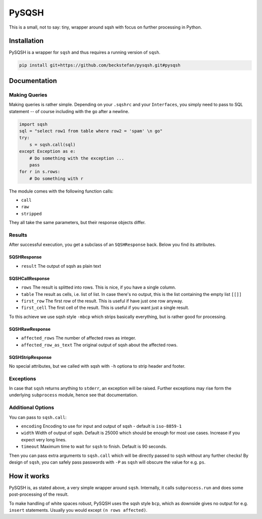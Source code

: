 PySQSH
======

This is a small, not to say: tiny, wrapper around sqsh with focus on further processing in Python.

Installation
------------

PySQSH is a wrapper for ``sqsh`` and thus requires a running version of ``sqsh``.

.. code:: bash

    pip install git+https://github.com/beckstefan/pysqsh.git#pysqsh

Documentation
-------------

Making Queries
~~~~~~~~~~~~~~

Making queries is rather simple.
Depending on your ``.sqshrc`` and your ``Interfaces``, you simply need to pass to SQL statement -- of course including with the ``go`` after a newline.

.. code:: Python3

    import sqsh
    sql = "select row1 from table where row2 = 'spam' \n go"
    try:
        s = sqsh.call(sql)
    except Exception as e:
        # Do something with the exception ...
        pass
    for r in s.rows:
        # Do something with r


The module comes with the following function calls:

* ``call``
* ``raw``
* ``stripped``

They all take the same parameters, but their response objects differ.

Results
~~~~~~~

After successful execution, you get a subclass of an ``SQSHResponse`` back.
Below you find its attributes.

SQSHResponse
''''''''''''
* ``result`` The output of sqsh as plain text

SQSHCallResponse
''''''''''''''''

* ``rows`` The result is splitted into rows. This is nice, if you have a single column.
* ``table`` The result as cells, i.e. list of list. In case there's no output, this is the list containing the empty list ``[[]]``
* ``first_row`` The first row of the result. This is useful if have just one row anyway.
* ``first_cell`` The first cell of the result. This is useful if you want just a single result.

To this achieve we use sqsh style ``-mbcp`` which strips basically everything, but is rather good for processing.

SQSHRawResponse
'''''''''''''''

* ``affected_rows`` The number of affected rows as integer.
* ``affected_row_as_text`` The original output of sqsh about the affected rows.

SQSHStripResponse
'''''''''''''''''

No special attributes, but we called with sqsh with ``-h`` optiona to strip header and footer.

Exceptions
~~~~~~~~~~

In case that ``sqsh`` returns anything to ``stderr``, an exception will be raised.
Further exceptions may rise form the underlying ``subprocess`` module, hence see that documentation.

Additional Options
~~~~~~~~~~~~~~~~~~

You can pass to ``sqsh.call``:

* ``encoding`` Encoding to use for input and output of sqsh - default is ``iso-8859-1``
* ``width`` Width of output of sqsh. Default is 25000 which should be enough for most use cases. Increase if you expect very long lines.
* ``timeout`` Maximum time to wait for ``sqsh`` to finish. Default is 90 seconds.

Then you can pass extra arguments to ``sqsh.call`` which will be directly passed to ``sqsh`` without any further checks!
By design of ``sqsh``, you can safely pass passwords with ``-P`` as ``sqsh`` will obscure the value for e.g. ``ps``.

How it works
------------

PySQSH is, as stated above, a very simple wrapper around ``sqsh``.
Internally, it calls ``subprocess.run`` and does some post-processing of the result.

To make handling of white spaces robust, PySQSH uses the sqsh style ``bcp``, which as downside gives no output for e.g. ``insert`` statements.
Usually you would except ``(n rows affected)``.
